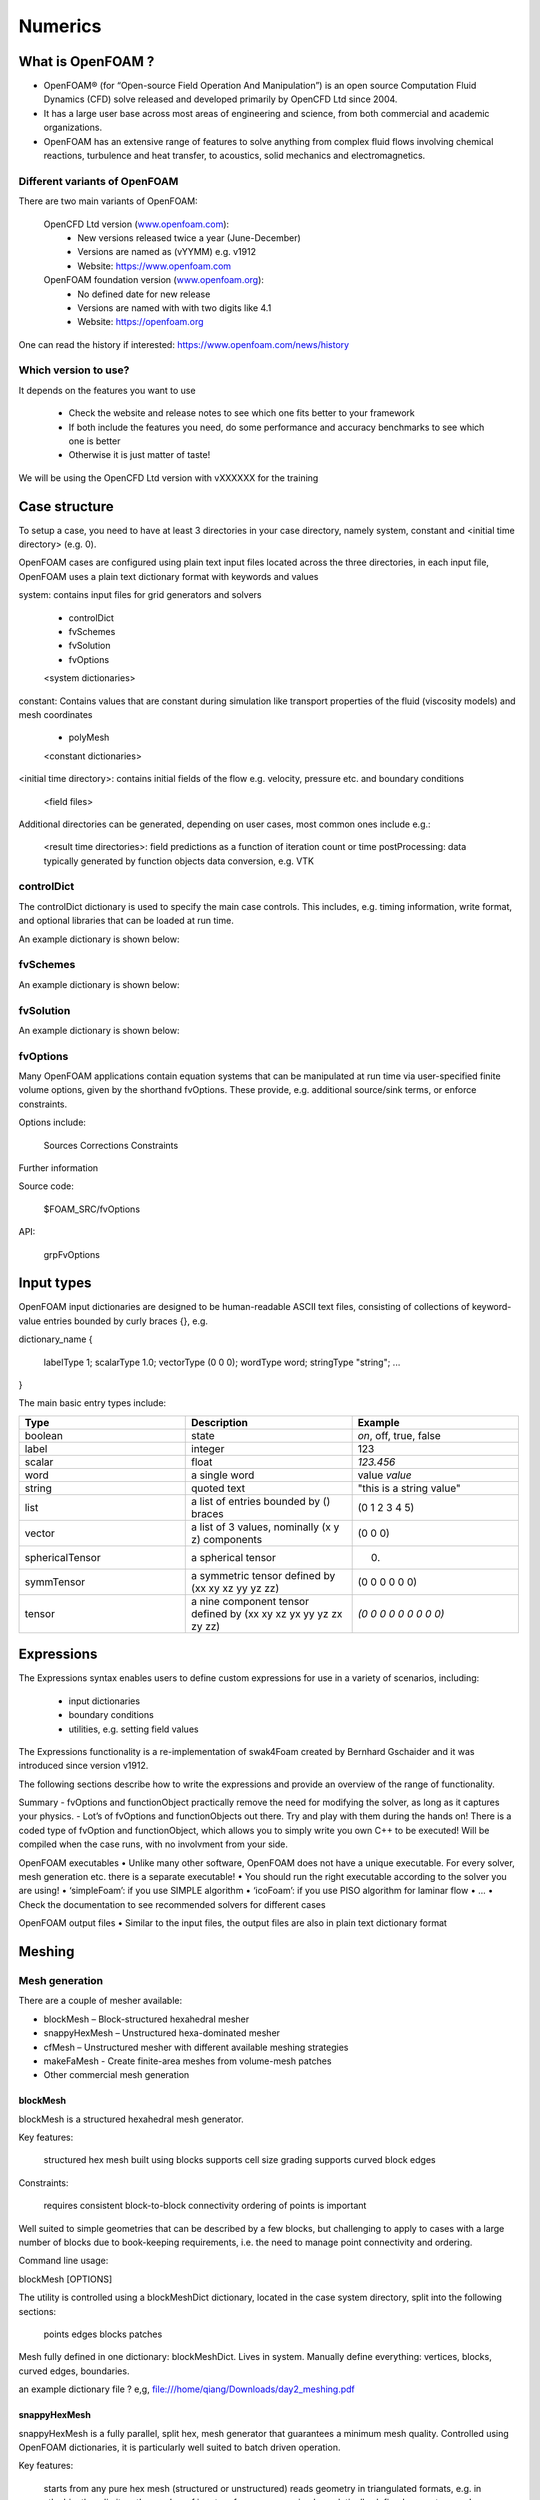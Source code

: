 .. _numerics:

Numerics
========

.. questions::

   - What is 
   - What problem do 

.. objectives::

   - Explain 

.. instructor-note::

   - 15 min teaching
   - 0 min exercises


What is OpenFOAM ?
------------------

- OpenFOAM® (for “Open-source Field Operation And Manipulation”) is an open source Computation Fluid Dynamics (CFD) solve released and developed primarily by OpenCFD Ltd since 2004. 

- It has a large user base across most areas of engineering and science, from both commercial and academic organizations. 

- OpenFOAM has an extensive range of features to solve anything from complex fluid flows involving chemical reactions, turbulence and heat transfer, to acoustics, solid mechanics and electromagnetics. 


Different variants of OpenFOAM
~~~~~~~~~~~~~~~~~~~~~~~~~~~~~~

There are two main variants of OpenFOAM:

    OpenCFD Ltd version (`www.openfoam.com <http://www.openfoam.com>`_):
        - New versions released twice a year (June-December)
        - Versions are named as (vYYMM) e.g. v1912
        - Website: https://www.openfoam.com

    OpenFOAM foundation version (`www.openfoam.org <http://www.openfoam.org>`_):
        - No defined date for new release 
        - Versions are named with with two digits like 4.1
        - Website: https://openfoam.org


One can read the history if interested:
https://www.openfoam.com/news/history


Which version to use?
~~~~~~~~~~~~~~~~~~~~~

It depends on the features you want to use

    - Check the website and release notes to see which one fits better to your framework
    - If both include the features you need, do some performance and accuracy benchmarks to see which one is better
    - Otherwise it is just matter of taste!

We will be using the OpenCFD Ltd version with vXXXXXX for the training




Case structure
--------------

To setup a case, you need to have at least 3 directories in your case directory, namely system, constant and <initial time directory> (e.g. 0).

OpenFOAM cases are configured using plain text input files located across the three directories, in each input file, OpenFOAM uses a plain text dictionary format with keywords and values

system: contains input files for grid generators and solvers

    - controlDict
    - fvSchemes
    - fvSolution
    - fvOptions
    <system dictionaries>

constant: Contains values that are constant during simulation like transport properties of the fluid (viscosity models) and mesh coordinates

    - polyMesh
    <constant dictionaries>

<initial time directory>: contains initial fields of the flow e.g. velocity, pressure etc. and boundary conditions

    <field files>

Additional directories can be generated, depending on user cases, most common ones include e.g.:

    <result time directories>: field predictions as a function of iteration count or time
    postProcessing: data typically generated by function objects
    data conversion, e.g. VTK


controlDict
~~~~~~~~~~~

The controlDict dictionary is used to specify the main case controls. This includes, e.g. timing information, write format, and optional libraries that can be loaded at run time.

An example dictionary is shown below:



fvSchemes
~~~~~~~~~

An example dictionary is shown below:

fvSolution
~~~~~~~~~~

An example dictionary is shown below:

fvOptions
~~~~~~~~~

Many OpenFOAM applications contain equation systems that can be manipulated at run time via user-specified finite volume options, given by the shorthand fvOptions. These provide, e.g. additional source/sink terms, or enforce constraints.

Options include:

    Sources
    Corrections
    Constraints


Further information

Source code:

    $FOAM_SRC/fvOptions

API:

    grpFvOptions





Input types
-----------


OpenFOAM input dictionaries are designed to be human-readable ASCII text files, consisting of collections of keyword-value entries bounded by curly braces {}, e.g.

dictionary_name
{
    labelType       1;
    scalarType      1.0;
    vectorType      (0 0 0);
    wordType        word;
    stringType      "string";
    ...
}


The main basic entry types include:

.. list-table:: 
      :widths: 25 25 25 
      :header-rows: 1

      * - Type
        - Description
        - Example
      * - boolean
        - state
        - `on`, off, true, false
      * - label
        - integer
        - 123
      * - scalar
        - float
        - `123.456`
      * - word
        - a single word
        - value `value`
      * - string
        - quoted text
        - "this is a string value"
      * - list
        - a list of entries bounded by () braces
        - (0 1 2 3 4 5) 
      * - vector
        - a list of 3 values, nominally (x y z) components 
        - (0 0 0)
      * - sphericalTensor
        - a spherical tensor 
        - (0)
      * - symmTensor
        - a symmetric tensor defined by (xx xy xz yy yz zz)
        - (0 0 0 0 0 0)
      * - tensor
        - a nine component tensor defined by (xx xy xz yx yy yz zx zy zz)
        - `(0 0 0 0 0 0 0 0 0)`


Expressions
-----------

The Expressions syntax enables users to define custom expressions for use in a variety of scenarios, including:

    - input dictionaries
    - boundary conditions
    - utilities, e.g. setting field values

The Expressions functionality is a re-implementation of swak4Foam created by Bernhard Gschaider and it was introduced since version v1912.

The following sections describe how to write the expressions and provide an overview of the range of functionality.






Summary
- fvOptions and functionObject practically remove the need for
modifying the solver, as long as it captures your physics.
- Lot’s of fvOptions and functionObjects out there. Try and play with
them during the hands on!
There is a coded type of fvOption and functionObject, which
allows you to simply write you own C++ to be executed! Will be
compiled when the case runs, with no involvment from your side.







OpenFOAM executables
• Unlike many other software, OpenFOAM does not have a unique
executable. For every solver, mesh generation etc. there is a separate
executable!
• You should run the right executable according to the solver you are
using!
• ‘simpleFoam’: if you use SIMPLE algorithm
• ‘icoFoam’: if you use PISO algorithm for laminar flow
• ...
• Check the documentation to see recommended solvers for different cases


OpenFOAM output files
• Similar to the input files, the output files are also in plain text
dictionary format




Meshing
-------

Mesh generation
~~~~~~~~~~~~~~~

There are a couple of mesher available:

- blockMesh – Block-structured hexahedral mesher
- snappyHexMesh – Unstructured hexa-dominated mesher
- cfMesh – Unstructured mesher with different available meshing strategies
- makeFaMesh - Create finite-area meshes from volume-mesh patches
- Other commercial mesh generation

blockMesh
+++++++++

blockMesh is a structured hexahedral mesh generator.

Key features:

    structured hex mesh
    built using blocks
    supports cell size grading
    supports curved block edges

Constraints:

    requires consistent block-to-block connectivity
    ordering of points is important

Well suited to simple geometries that can be described by a few blocks, but challenging to apply to cases with a large number of blocks due to book-keeping requirements, i.e. the need to manage point connectivity and ordering.

Command line usage:

blockMesh [OPTIONS]

The utility is controlled using a blockMeshDict dictionary, located in the case system directory, split into the following sections:

    points
    edges
    blocks
    patches


Mesh fully defined in one dictionary: blockMeshDict. Lives in system.
Manually define everything: vertices, blocks, curved edges, boundaries.

an example dictionary file ? 
e,g, file:///home/qiang/Downloads/day2_meshing.pdf


snappyHexMesh
+++++++++++++

snappyHexMesh is a fully parallel, split hex, mesh generator that guarantees a minimum mesh quality. Controlled using OpenFOAM dictionaries, it is particularly well suited to batch driven operation.

Key features:

    starts from any pure hex mesh (structured or unstructured)
    reads geometry in triangulated formats, e.g. in stl, obj, vtk
    no limit on the number of input surfaces
    can use simple analytically-defined geometry, e.g. box, sphere, cone
    generates prismatic layers
    scales well when meshing in parallel
    can work with dirty surfaces, i.e. non-watertight surfaces

Meshing controls are set in the snappyHexMeshDict located in the case system directory. This has five main sections, described by the following:

    Geometry: specification of the input surfaces
    Castellation: starting from any pure hex mesh, refine and optionally load balance when running in parallel. The refinement is specified both according to surfaces, volumes and gaps
    Snapping: guaranteed mesh quality whilst morphing to geometric surfaces and features
    Layers: prismatic layers are inserted by shrinking an existing mesh and creating an infill, subject to the same mesh quality constraints
    Mesh quality: mesh quality settings enforced during the snapping and layer addition phases
    Global


Creating the mesh is a 3-step process.
1. Castellation
2. Snapping
3. Adding layers


The overall meshing process is summarised by the figure below:
https://doc.openfoam.com/2312/tools/pre-processing/mesh/generation/snappyhexmesh/figures/snappyHexMesh-overview-small.png

This includes:

    creation of the background mesh using the blockMesh utility (or any other hexahedral mesh generator)
    extraction of features on the surfaces with surfaceFeatureExtract utility
    setting up the snappyHexMeshDict input dictionary
    running snappyHexMesh in serial or parallel


Running snappyHexMesh will produce a separate directory for each step of the meshing process. The mesh in constant will be intact.
Run snappyHexMesh –overwrite to write only the final mesh directly to constant


Mesh manipulation
~~~~~~~~~~~~~~~~~

The following tools are useful when manipulating the mesh, e.g. scaling the geometry, identifying patches and creating sets and zones for physical models and post-processing.

    surfaceTransformPoints
    topoSet


Mesh conversion
~~~~~~~~~~~~~~~


Conversion

    ccmToFoam
    fireToFoam
    fluentMeshToFoam, fluent3DMeshToFoam
    gmshToFoam
  

Conclusions
• OpenFOAM has several meshing tools, suitable for both simple
and complex geometries.
• It’s possible to do a lot with snappy, including industrial flows.
• That being said, it seems to take a lot of parameter tweeking and
one has to know the tool well.
• I have heard from many that cfMesh is less painful to work with.
Try that as well.
• Generally, speciallized commercial meshers are still quite a bit
better in my opinion.
